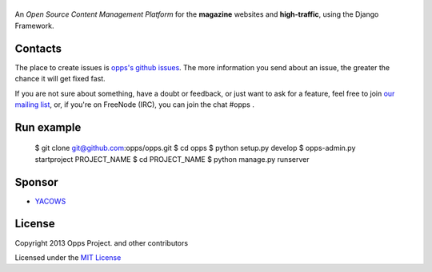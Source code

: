 |Opps|
======
.. |Opps| image:: docs/source/_static/opps.jpg
    :alt: Opps Open Source Content Management Platform

An *Open Source Content Management Platform* for the **magazine** websites and **high-traffic**, using the Django Framework.

.. image:: https://travis-ci.org/opps/opps.png
    :target: https://travis-ci.org/opps/opps


Contacts
========
The place to create issues is `opps's github issues <https://github.com/opps/opps/issues>`_. The more information you send about an issue, the greater the chance it will get fixed fast.

If you are not sure about something, have a doubt or feedback, or just want to ask for a feature, feel free to join `our mailing list <http://groups.google.com/group/opps-developers>`_, or, if you're on FreeNode (IRC), you can join the chat #opps .


Run example
===========

    $ git clone git@github.com:opps/opps.git
    $ cd opps
    $ python setup.py develop
    $ opps-admin.py startproject PROJECT_NAME
    $ cd PROJECT_NAME
    $ python manage.py runserver


Sponsor
=======

* `YACOWS <http://yacows.com.br/>`_


License
=======

Copyright 2013 Opps Project. and other contributors

Licensed under the `MIT License <http://www.oppsproject.org/en/latest/#license>`_
